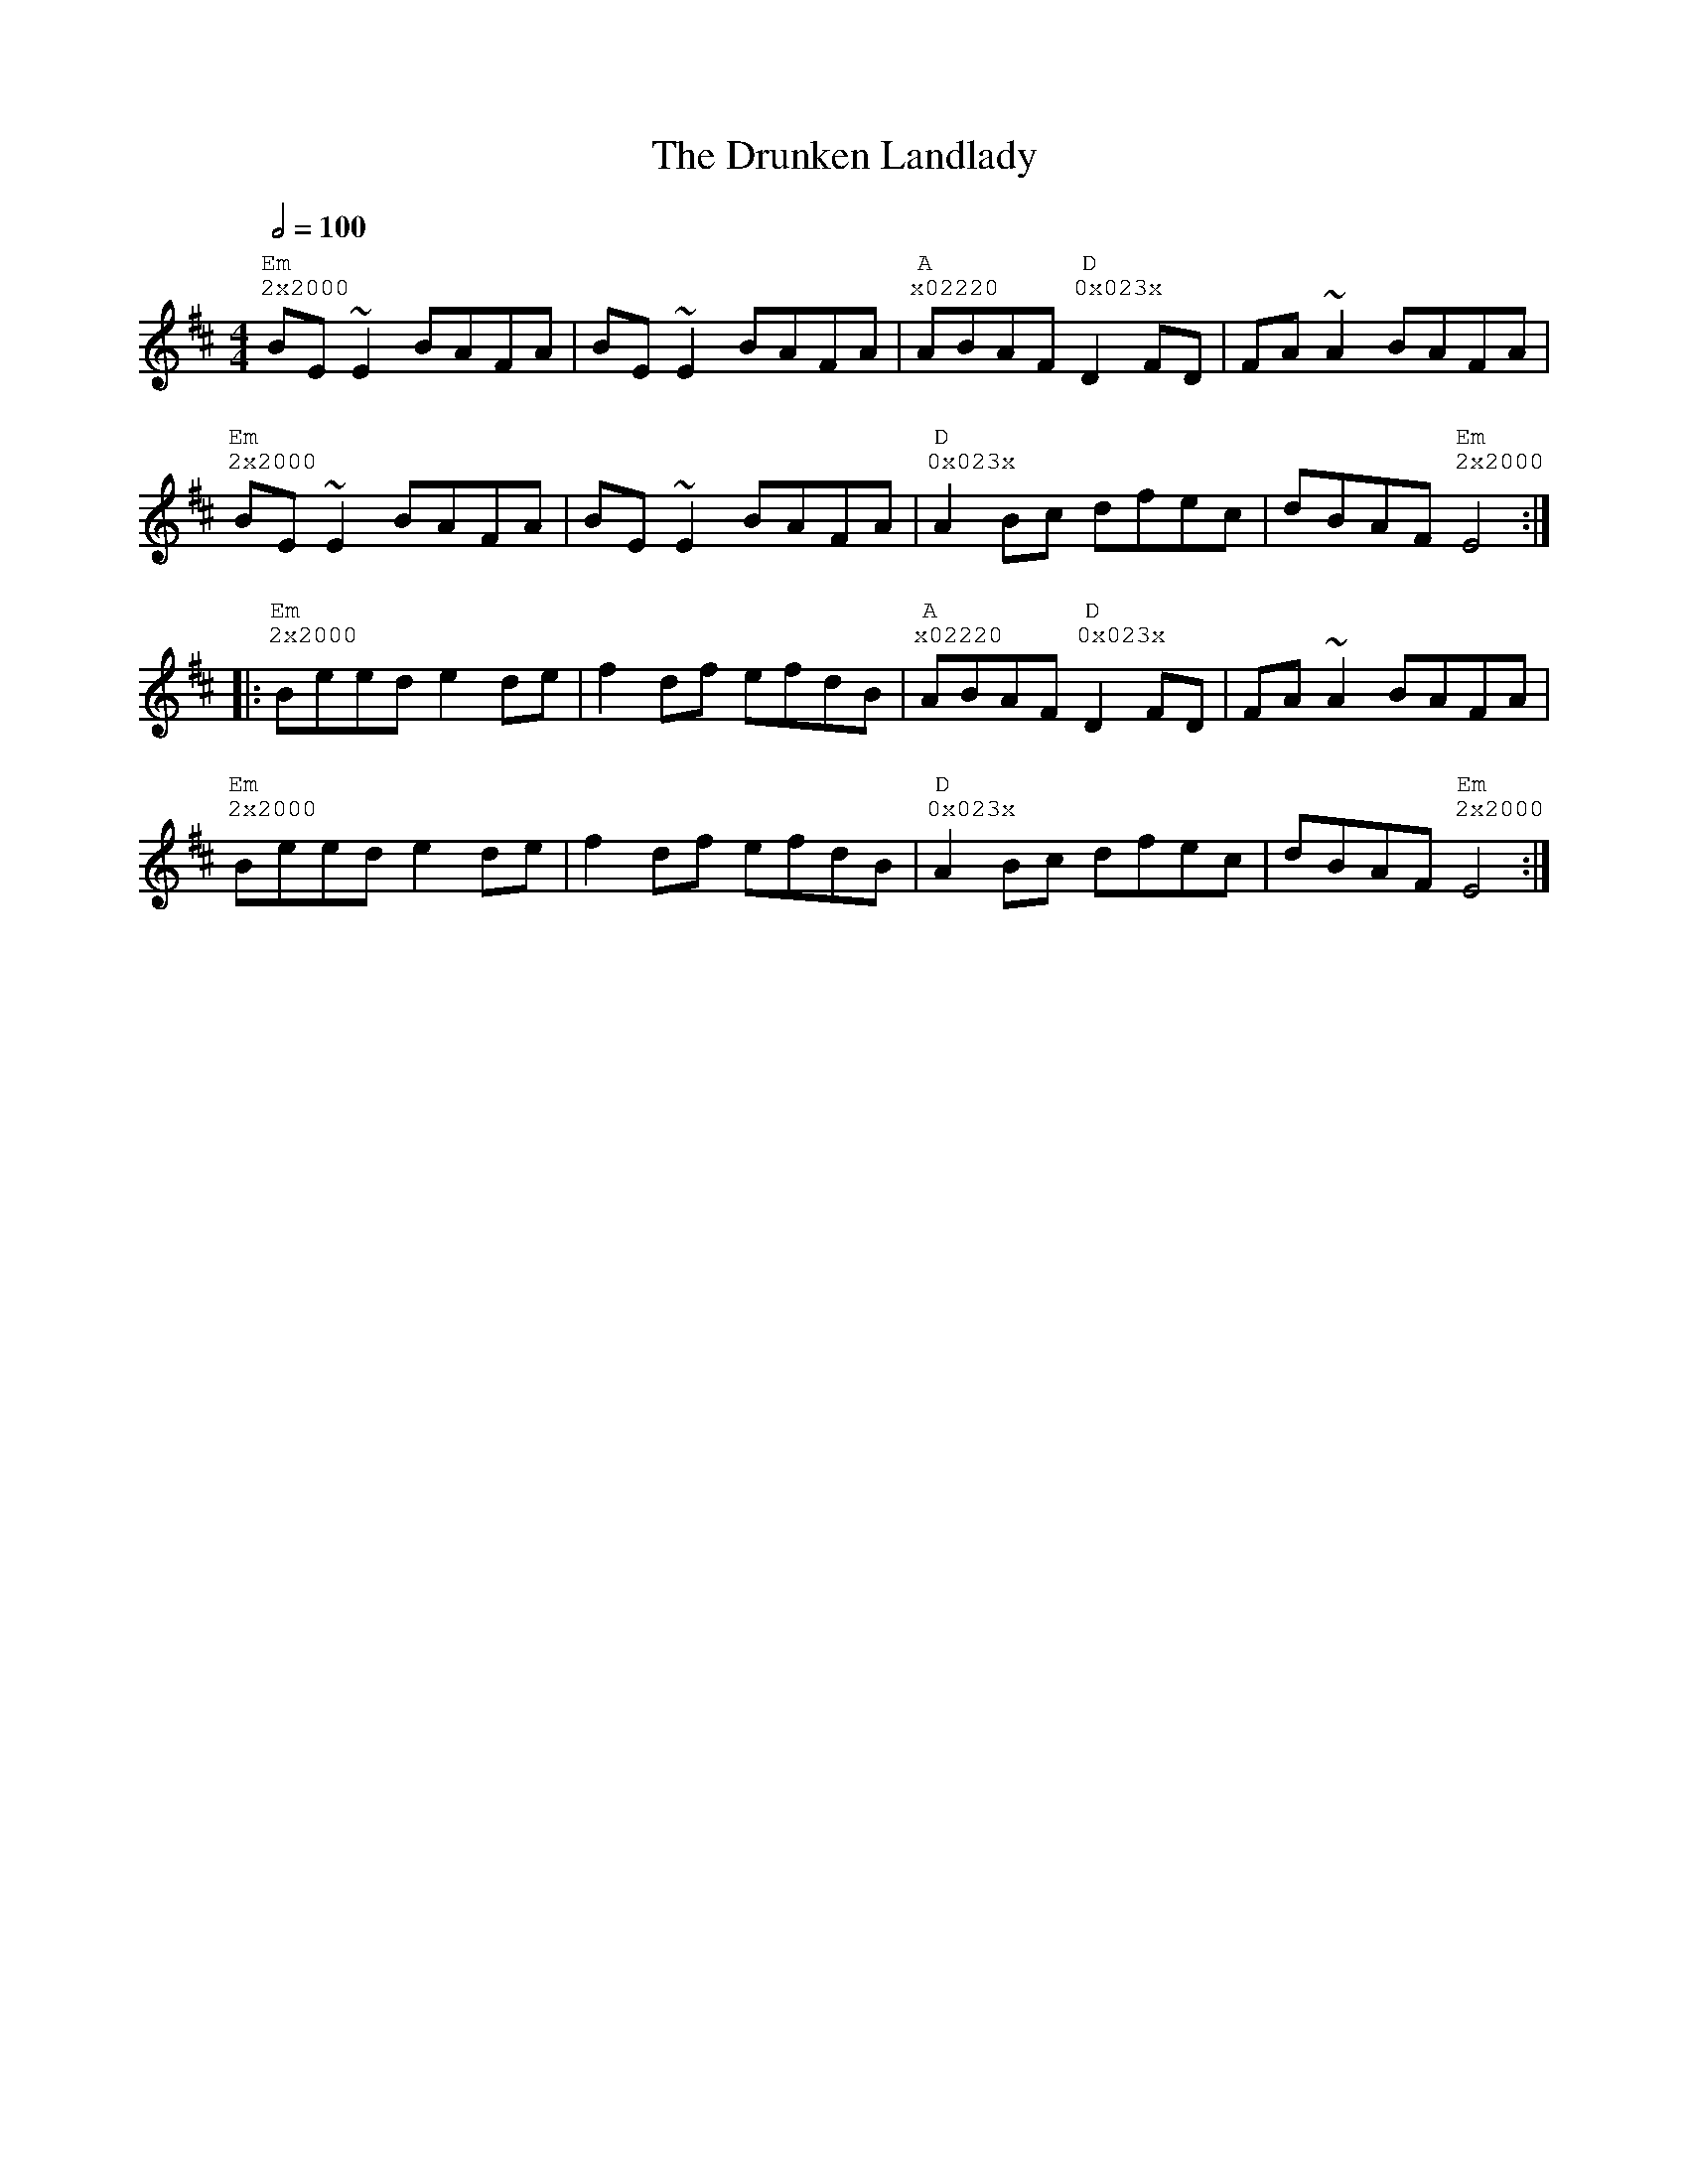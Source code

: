 %%vocalfont Courier
%%gchordfont Georgia
%%textfont Courier
%%wordsfont Courier
%%annotationfont Courier
X: 1
T: The Drunken Landlady
R: reel
M: 4/4
L: 1/8
Q: 1/2=100
K: Edor
R: Tuning: DAdgbe
R: Chord Shapes:
R: Em: 2x2000
R: D: 0x023x
R: A: x02220
"Em""^2x2000"BE~E2 BAFA|BE~E2 BAFA|"A""^x02220"ABAF "D""^0x023x"D2FD|FA~A2 BAFA|
"Em""^2x2000"BE~E2 BAFA|BE~E2 BAFA|"D""^0x023x"A2Bc dfec|dBAF "Em""^2x2000"E4:|
|:"Em""^2x2000"Beed e2de|f2df efdB|"A""^x02220"ABAF "D""^0x023x"D2FD|FA~A2 BAFA|
"Em""^2x2000"Beed e2de|f2df efdB|"D""^0x023x"A2Bc dfec|dBAF "Em""^2x2000"E4:| 

